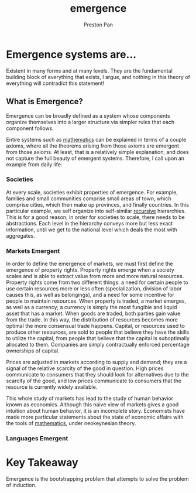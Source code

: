 :PROPERTIES:
:ID:       b005fb71-2a16-40f9-9bb6-29138f4719a2
:END:
#+title: emergence
#+author: Preston Pan
#+html_head: <link rel="stylesheet" type="text/css" href="style.css" />
#+html_head: <script src="https://polyfill.io/v3/polyfill.min.js?features=es6"></script>
#+html_head: <script id="MathJax-script" async src="https://cdn.jsdelivr.net/npm/mathjax@3/es5/tex-mml-chtml.js"></script>
#+options: broken-links:t

* Emergence systems are…
Existent in many forms and at many levels. They are the fundamental building
block of everything that exists, I argue, and nothing in this theory of
everything will contradict this statement!

** What is Emergence?
Emergence can be broadly defined as a system whose components organize themselves
into a larger structure via simpler rules that each component follows.

Entire systems such as [[id:a6bc601a-7910-44bb-afd5-dffa5bc869b1][mathematics]] can be explained in terms of a couple axioms,
where all the theorems arising from those axioms are emergent from those axioms.
At least, that is a relatively simple explanation, and does not capture the full
beauty of emergent systems. Therefore, I call upon an example from daily life:

*** Societies
At every scale, societies exhibit properties of emergence. For example, families
and small communities comprise small areas of town, which comprise cities,
which then make up provinces, and finally countries. In this particular example,
we self organize into self-similar [[id:8f265f93-e5fd-4150-a845-a60ab7063164][recursive]] hierarchies. This is for a good reason;
in order for societies to scale, there needs to be abstractions. Each level in the
hierarchy conveys more but less exact information, until we get to the national
level which deals the most with aggregates.

*** Markets Emergent
In order to define the emergence of markets, we must first define the emergence of
property rights. Property rights emerge when a society scales and is able to extract
value from more and more natural resources. Property rights come from two different
things: a need for certain people to use certain resources more or less often
(specialization, division of labor causes this, as well as belongings), and a need
for some incentive for people to maintain resources. When property is traded, a market
emerges, as well as a currency; a currency is simply the most fungible and liquid
asset that has a market. When goods are traded, both parties gain value from the trade.
In this way, the distribution of resources becomes more optimal the more consensual trade happens.
Capital, or resources used to produce other resources, are sold to people that believe
they have the skills to utilize the capital, from people that believe that the capital is suboptimally
allocated to them. Companies are simply contractually enforced percentage ownerships of capital.

Prices are adjusted in markets according to supply and demand; they are a signal of the relative scarcity
of the good in question. High prices communicate to consumers that they should look for alternatives
due to the scarcity of the good, and low prices communicate to consumers that the resource is currently
widely available.

This whole study of markets has lead to the study of human behavior known as economics. Although this
naive view of markets gives a good intuition about human behavior, it is an incomplete story. Economists
have made more particular statements about the state of economic affairs with the tools of [[id:a6bc601a-7910-44bb-afd5-dffa5bc869b1][mathematics]],
under neokeynesian theory.

*** Languages Emergent

* Key Takeaway
Emergence is the bootstrapping problem that attempts to solve the problem of induction.
